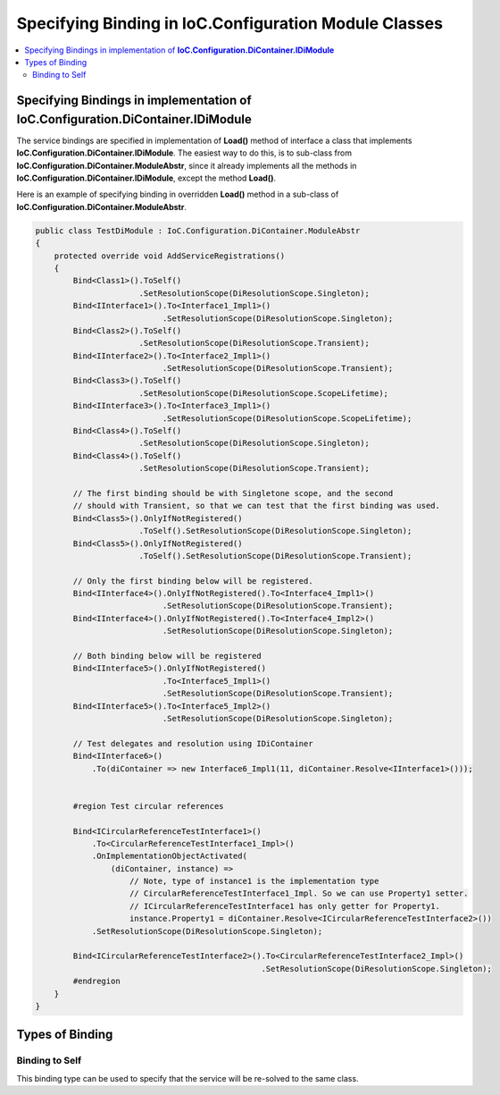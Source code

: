 ======================================================
Specifying Binding in IoC.Configuration Module Classes
======================================================

.. contents::
  :local:
  :depth: 2


Specifying Bindings in implementation of **IoC.Configuration.DiContainer.IDiModule**
====================================================================================
The service bindings are specified in implementation of **Load()** method of interface a class that implements **IoC.Configuration.DiContainer.IDiModule**.
The easiest way to do this, is to sub-class from **IoC.Configuration.DiContainer.ModuleAbstr**, since it already implements all the methods in
**IoC.Configuration.DiContainer.IDiModule**, except the method **Load()**.

Here is an example of specifying binding in overridden **Load()** method in a sub-class of **IoC.Configuration.DiContainer.ModuleAbstr**.

.. sourcecode:: csharp

    public class TestDiModule : IoC.Configuration.DiContainer.ModuleAbstr
    {
        protected override void AddServiceRegistrations()
        {
            Bind<Class1>().ToSelf()
                          .SetResolutionScope(DiResolutionScope.Singleton);
            Bind<IInterface1>().To<Interface1_Impl1>()
                               .SetResolutionScope(DiResolutionScope.Singleton);
            Bind<Class2>().ToSelf()
                          .SetResolutionScope(DiResolutionScope.Transient);
            Bind<IInterface2>().To<Interface2_Impl1>()
                               .SetResolutionScope(DiResolutionScope.Transient);
            Bind<Class3>().ToSelf()
                          .SetResolutionScope(DiResolutionScope.ScopeLifetime);
            Bind<IInterface3>().To<Interface3_Impl1>()
                               .SetResolutionScope(DiResolutionScope.ScopeLifetime);
            Bind<Class4>().ToSelf()
                          .SetResolutionScope(DiResolutionScope.Singleton);
            Bind<Class4>().ToSelf()
                          .SetResolutionScope(DiResolutionScope.Transient);

            // The first binding should be with Singletone scope, and the second
            // should with Transient, so that we can test that the first binding was used.
            Bind<Class5>().OnlyIfNotRegistered()
                          .ToSelf().SetResolutionScope(DiResolutionScope.Singleton);
            Bind<Class5>().OnlyIfNotRegistered()
                          .ToSelf().SetResolutionScope(DiResolutionScope.Transient);

            // Only the first binding below will be registered.
            Bind<IInterface4>().OnlyIfNotRegistered().To<Interface4_Impl1>()
                               .SetResolutionScope(DiResolutionScope.Transient);
            Bind<IInterface4>().OnlyIfNotRegistered().To<Interface4_Impl2>()
                               .SetResolutionScope(DiResolutionScope.Singleton);

            // Both binding below will be registered
            Bind<IInterface5>().OnlyIfNotRegistered()
                               .To<Interface5_Impl1>()
                               .SetResolutionScope(DiResolutionScope.Transient);
            Bind<IInterface5>().To<Interface5_Impl2>()
                               .SetResolutionScope(DiResolutionScope.Singleton);

            // Test delegates and resolution using IDiContainer
            Bind<IInterface6>()
                .To(diContainer => new Interface6_Impl1(11, diContainer.Resolve<IInterface1>()));


            #region Test circular references

            Bind<ICircularReferenceTestInterface1>()
                .To<CircularReferenceTestInterface1_Impl>()
                .OnImplementationObjectActivated(
                    (diContainer, instance) =>
                        // Note, type of instance1 is the implementation type
                        // CircularReferenceTestInterface1_Impl. So we can use Property1 setter.
                        // ICircularReferenceTestInterface1 has only getter for Property1.
                        instance.Property1 = diContainer.Resolve<ICircularReferenceTestInterface2>())
                .SetResolutionScope(DiResolutionScope.Singleton);

            Bind<ICircularReferenceTestInterface2>().To<CircularReferenceTestInterface2_Impl>()
                                                    .SetResolutionScope(DiResolutionScope.Singleton);
            #endregion
        }
    }


Types of Binding
================

Binding to Self
---------------

This binding type can be used to specify that the service will be re-solved to the same class.

